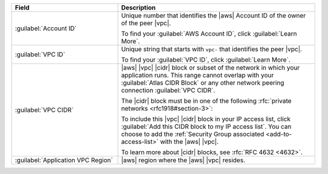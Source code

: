 .. list-table::
   :header-rows: 1
   :widths: 35 65

   * - Field
     - Description

   * - :guilabel:`Account ID`

     - Unique number that identifies the |aws| Account ID of the
       owner of the peer |vpc|.

       To find your :guilabel:`AWS Account ID`, click
       :guilabel:`Learn More`.

   * - :guilabel:`VPC ID`

     - Unique string that starts with ``vpc-`` that identifies the
       peer |vpc|.

       To find your :guilabel:`VPC ID`, click
       :guilabel:`Learn More`.

   * - :guilabel:`VPC CIDR`

     - |aws| |vpc| |cidr| block or subset of the network in which
       your application runs. This range cannot overlap with your
       :guilabel:`Atlas CIDR Block` or any other network peering
       connection :guilabel:`VPC CIDR`.

       The |cidr| block must be in one of the following
       :rfc:`private networks <rfc1918#section-3>`:

       .. include:: /includes/list-tables/aws-vpc-ranges.rst

       To include this |vpc| |cidr| block in your IP access list,
       click :guilabel:`Add this CIDR block to my IP access list`.
       You can choose to add the :ref:`Security Group associated
       <add-to-access-list>` with the |aws| |vpc|.

       To learn more about |cidr| blocks, see
       :rfc:`RFC 4632 <4632>`.

   * - :guilabel:`Application VPC Region`

     - |aws| region where the |aws| |vpc| resides.
